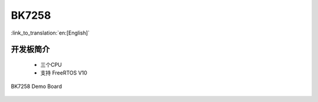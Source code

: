 BK7258
===================

:link_to_translation:`en:[English]`

开发板简介
------------------------

 - 三个CPU
 - 支持 FreeRTOS V10

.. figure:: ../../_static/demo_board_7258.png
    :align: center
    :alt: BK7258 Demo Board
    :figclass: align-center

    BK7258 Demo Board


